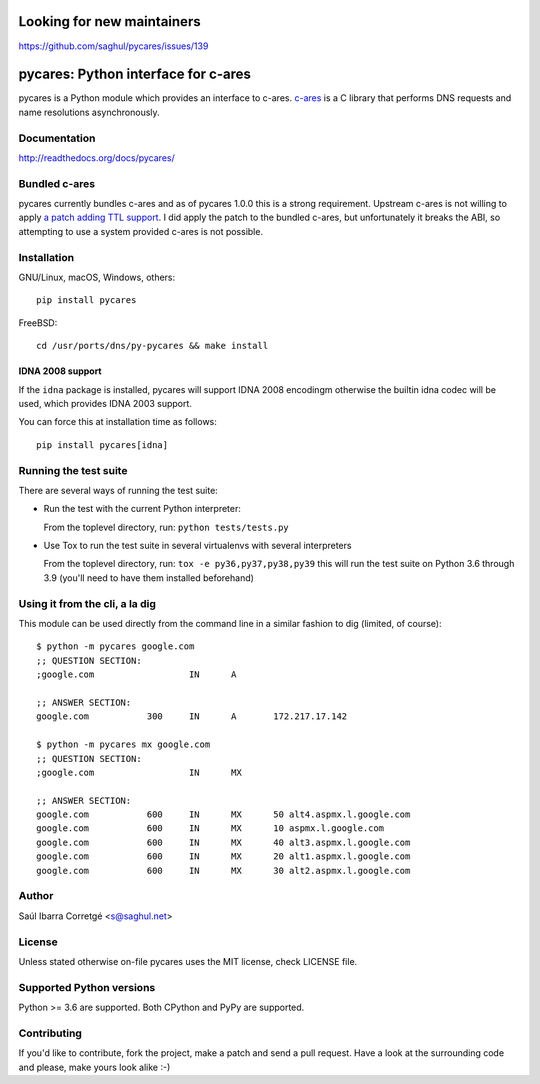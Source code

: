 Looking for new maintainers
===========================

https://github.com/saghul/pycares/issues/139

pycares: Python interface for c-ares
====================================

.. image:: https://badge.fury.io/py/pycares.png
    :target: http://badge.fury.io/py/pycares

.. image:: https://github.com/saghul/pycares/workflows/Test/badge.svg
    :target: https://github.com/saghul/pycares/actions)

pycares is a Python module which provides an interface to c-ares.
`c-ares <http://c-ares.haxx.se>`_ is a C library that performs
DNS requests and name resolutions asynchronously.


Documentation
-------------

http://readthedocs.org/docs/pycares/


Bundled c-ares
--------------

pycares currently bundles c-ares and as of pycares 1.0.0 this is a strong requirement. Upstream
c-ares is not willing to apply `a patch adding TTL support <http://c-ares.haxx.se/mail/c-ares-archive-2013-07/0005.shtml>`_.
I did apply the patch to the bundled c-ares, but unfortunately it breaks the ABI, so attempting
to use a system provided c-ares is not possible.


Installation
------------

GNU/Linux, macOS, Windows, others:

::

    pip install pycares

FreeBSD:

::

    cd /usr/ports/dns/py-pycares && make install


IDNA 2008 support
^^^^^^^^^^^^^^^^^

If the ``idna`` package is installed, pycares will support IDNA 2008 encodingm otherwise the builtin idna codec will be used,
which provides IDNA 2003 support.

You can force this at installation time as follows:

::

   pip install pycares[idna]


Running the test suite
----------------------

There are several ways of running the test suite:

- Run the test with the current Python interpreter:

  From the toplevel directory, run: ``python tests/tests.py``

- Use Tox to run the test suite in several virtualenvs with several interpreters

  From the toplevel directory, run: ``tox -e py36,py37,py38,py39`` this will run the test suite
  on Python 3.6 through 3.9 (you'll need to have them installed beforehand)


Using it from the cli, a la dig
-------------------------------

This module can be used directly from the command line in a similar fashion to dig (limited, of course):

::

   $ python -m pycares google.com
   ;; QUESTION SECTION:
   ;google.com			IN	A

   ;; ANSWER SECTION:
   google.com		300	IN	A	172.217.17.142

   $ python -m pycares mx google.com
   ;; QUESTION SECTION:
   ;google.com			IN	MX

   ;; ANSWER SECTION:
   google.com		600	IN	MX	50 alt4.aspmx.l.google.com
   google.com		600	IN	MX	10 aspmx.l.google.com
   google.com		600	IN	MX	40 alt3.aspmx.l.google.com
   google.com		600	IN	MX	20 alt1.aspmx.l.google.com
   google.com		600	IN	MX	30 alt2.aspmx.l.google.com


Author
------

Saúl Ibarra Corretgé <s@saghul.net>


License
-------

Unless stated otherwise on-file pycares uses the MIT license, check LICENSE file.


Supported Python versions
-------------------------

Python >= 3.6 are supported. Both CPython and PyPy are supported.


Contributing
------------

If you'd like to contribute, fork the project, make a patch and send a pull
request. Have a look at the surrounding code and please, make yours look
alike :-)
